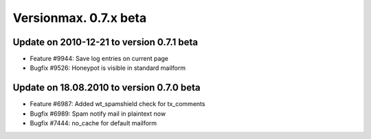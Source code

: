 ﻿

.. ==================================================
.. FOR YOUR INFORMATION
.. --------------------------------------------------
.. -*- coding: utf-8 -*- with BOM.

.. ==================================================
.. DEFINE SOME TEXTROLES
.. --------------------------------------------------
.. role::   underline
.. role::   typoscript(code)
.. role::   ts(typoscript)
   :class:  typoscript
.. role::   php(code)


Versionmax. 0.7.x beta
^^^^^^^^^^^^^^^^^^^^^^


Update on 2010-12-21 to version 0.7.1 beta
""""""""""""""""""""""""""""""""""""""""""

- Feature #9944: Save log entries on current page

- Bugfix #9526: Honeypot is visible in standard mailform


Update on 18.08.2010 to version 0.7.0 beta
""""""""""""""""""""""""""""""""""""""""""

- Feature #6987: Added wt\_spamshield check for tx\_comments

- Bugfix #6989: Spam notify mail in plaintext now

- Bugfix #7444: no\_cache for default mailform

